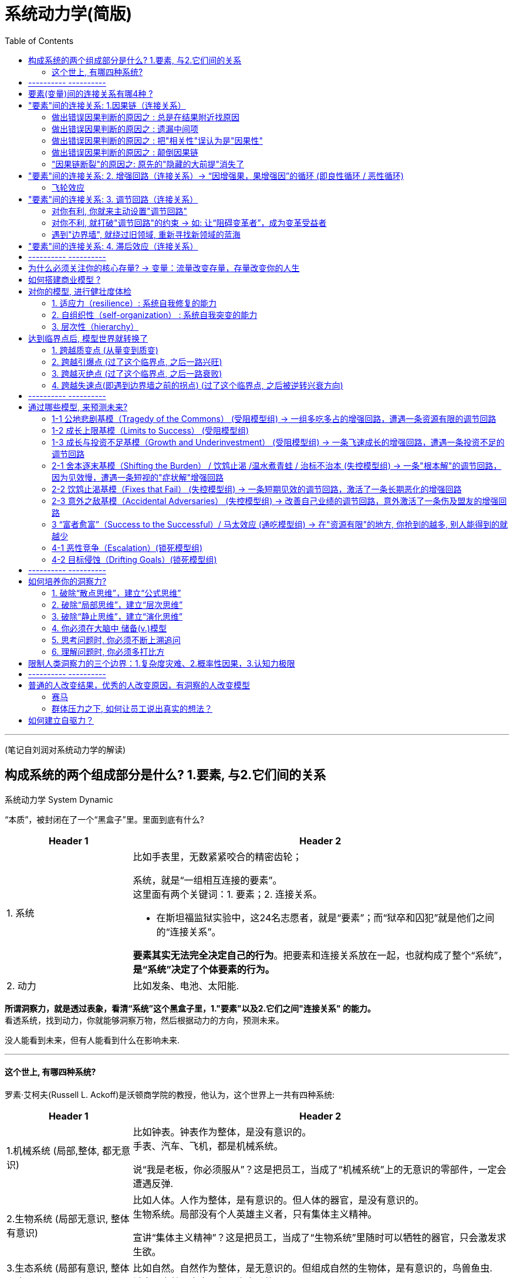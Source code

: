 

= 系统动力学(简版)
:toc:

---

(笔记自刘润对系统动力学的解读)


== 构成系统的两个组成部分是什么? 1.要素, 与2.它们间的关系

系统动力学 System Dynamic

“本质”，被封闭在了一个“黑盒子”里。里面到底有什么?

[cols="1,3a"]
|===
|Header 1 |Header 2

|1. 系统
|比如手表里，无数紧紧咬合的精密齿轮；

系统，就是“一组相互连接的要素”。 +
这里面有两个关键词：1. 要素；2. 连接关系。

- 在斯坦福监狱实验中，这24名志愿者，就是“要素”；而“狱卒和囚犯”就是他们之间的“连接关系”。

*要素其实无法完全决定自己的行为*。把要素和连接关系放在一起，也就构成了整个“系统”，*是“系统”决定了个体要素的行为。*

|2. 动力
|比如发条、电池、太阳能.

|===

*所谓洞察力，就是透过表象，看清“系统”这个黑盒子里，1."要素"以及2.它们之间"连接关系" 的能力。* +
看透系统，找到动力，你就能够洞察万物，然后根据动力的方向，预测未来。

没人能看到未来，但有人能看到什么在影响未来.

---


==== 这个世上, 有哪四种系统?

罗素·艾柯夫(Russell L. Ackoff)是沃顿商学院的教授，他认为，这个世界上一共有四种系统:

[cols="1,3a"]
|===
|Header 1 |Header 2

|1.机械系统 (局部,整体, 都无意识)
|比如钟表。钟表作为整体，是没有意识的。 +
手表、汽车、飞机，都是机械系统。

说“我是老板，你必须服从”？这是把员工，当成了“机械系统”上的无意识的零部件，一定会遭遇反弹.

|2.生物系统 (局部无意识, 整体有意识)
|比如人体。人作为整体，是有意识的。但人体的器官，是没有意识的。 +
生物系统。局部没有个人英雄主义者，只有集体主义精神。

宣讲“集体主义精神”？这是把员工，当成了“生物系统”里随时可以牺牲的器官，只会激发求生欲。

|3.生态系统 (局部有意识, 整体无意识)
|比如自然。自然作为整体，是无意识的。但组成自然的生物体，是有意识的，鸟兽鱼虫. +
城市、自然、宇宙，都是生态系统。

|4.社会系统 (局部,整体, 都有意识)
|比如公司。公司作为整体，是有意识的。公司的每个员工，也是有意识的。
家族、公司、国家，都是社会系统。 +
社会系统，是唯一一个在系统、变量层面上, 都有意识的系统。
|===


image:img_readBook/刘润说系统动力学/简单系统动力学_19.jpg[]

而“要素”在这4种连接关系的作用下，也会持续变化，这时要素就是"变量"。


我希望，从现在开始，你眼中的商业世界，不再是商品、员工、客户、股东这些“要素”，而是“用数值表示的”商品年周转次数、员工平均在职时间、客户三月内重复购买次数、股东投资收益率，这些抽象出来的，跳动的“变量”。




---

== ---------- ----------

---

== 要素(变量)间的连接关系有哪4种 ?


“要素”间有四种“连接关系”：因果链、增强回路、调节回路，和滞后效应.

image:img_readBook/刘润说系统动力学/简单系统动力学_03.jpg[]

---


== "要素"间的连接关系: 1.因果链（连接关系）

因果链，就是变量之间增强, 或者减弱的连接关系。 +
“因果链”，只有增强（+），和减弱（-），没有第三种。

“带加号（+）箭头的线段”, 就是“增强的因果链”。 +
“带减号（-）箭头的线段”, 就是“减弱的因果链”。

---

==== 做出错误因果判断的原因之 : 总是在结果附近找原因

因为存在“滞后效应”，所以原因不一定在结果附近，可能在几天前，几个月前，甚至几年前。

- 学习今天谷歌为何成功，你要看15年前它做了什么，而不是今天有什么。


---

==== 做出错误因果判断的原因之 : 遗漏中间项

[cols="1,2a"]
|===
|Header 1 |Header 2

|喝咖啡 -> 精力充沛 ?  ×
|← 这里, 我们遗漏了“咖啡因含量”，和“新陈代谢”这两个中间项。

|喝咖啡 ->( + ) 咖啡因含量 ->( + ) 新陈代谢 ->( + ) 精力充沛 √
|这不是一个意思吗？精力充沛这个“果”，用“因果链”追溯到最后，不还是“喝咖啡”这个“因”吗？ +
不是一个意思。*中间项能为你带来解决问题的新切入点(新靶点).* 当你知道“新陈代谢”这个遗漏的“中间项”，才是直接原因时，也许就会找到更好的办法，比如“运动”，来提高新陈代谢水平。也就是说，*通过分析“因果链条”上的中间项，你可以发现那些藏得很深但至关重要的因素.*
|===

---

==== 做出错误因果判断的原因之 : 把"相关性"误认为是"因果性"

- 深圳警方接受采访时说：天秤座、处女座、天蝎座的人更喜欢违章。实际上，这是因为在北半球低纬度南部地区（比如深圳），9-11月是生育高峰。所以，在深圳，这三个星座的人口比率，就要高一些。

---

==== 做出错误因果判断的原因之 : 颠倒因果链

到底是销售价格决定了生产成本，还是生产成本，决定了销售价格？  +
事实上, 是销售价格，决定了生产成本。因为, 你花更多的钱生产，并不会导致用户愿意花更高的价格买。只有先确定了销售价格，才能决定生产成本。

---

==== "因果链断裂"的原因之: 原先的"隐藏的大前提"消失了

过去有效，现在失效了. 即, 原先的“方法→效果”的因果链断裂了。 +
原因之一就是 :  原先的"隐藏的大前提"消失了.


[options="autowidth"]
|===
||原先, 超市 |现在

|大前提
|
|信息流 <- 在超市获得 +
资金流 <- 在网上完成 +
物流 <- 通过快递完成

|结果
|80%～90%的顾客看中商品后，都会购买。
|只看, 少买
|===

*在画因果链时，我们不可能把所有大前提都列出来。但要知道，一定有一些我们看不见的东西(前提条件)是被默认存在的。一旦遇到“过去有效、现在失效”的问题，就要开始寻找“隐藏的大前提”是否发生了变化。*

问自己 : 你开的公司赚钱吗？你能还原三个，你公司能赚钱的“隐藏的大前提”吗？


---

== "要素"间的连接关系: 2. 增强回路（连接关系）->  “因增强果，果增强因”的循环 (即良性循环 / 恶性循环)

因果链，是线段。但是线段有头就有尾，能量从头传到尾，就结束了。

那么如果，我们把结尾和开头也用一条因果链连接起来，形成闭环呢？这就构成了一个“回路”（Loop）。它会一圈圈不断自我增强(包括正向增强, 和负向增强)，一圈圈不断自我调节。


增强回路（Reinforcing Loop）: 因增强果，果反过来又增强因, 互相循环增强.

[cols="1,3a"]
|===
|Header 1 |Header 2

|正向强化回路, 就是良性循环
| - 阿里的电商。平台上买家越多，卖家就愿意来卖东西；平台上卖家越多，买家就越愿意来买东西。一圈一圈循环增强。

- 亚马逊的成功是"模式驱动"的，亚马逊模式成功后会更成功. <- 大成就要靠增强回路。找到自己的飞轮。 +
*Facebook是"用户行为驱动"的，而用户行为一直在变，Facebook永远不安全。*

|负向强化回路, 就是恶性循环
|
|===

增强回路的别名有: 马太效应 / 赢家通吃 / 复利效应 / 指数型增长

创业公司CEO最重要的任务，就是找到自己的"正向增强回路"，然后不遗余力地推动回路，让公司一圈一圈循环增强。

---

==== 飞轮效应


[cols="1,3a"]
|===
|Header 1 |Header 2

|第一，找到自己的飞轮
|一位深度思考者，决定开始创业。他在纸上，写下了创业必须面对的一些变量：

1. 客户体验； ← 什么带来了客户体验？更低的价格(5)。
2. 流量；← 什么带来了巨大的流量？更好的客户体验(1)。
3. 供应商； ← 怎样才能向供应商进更多货？巨大的流量(2)，足够的用户。
4. 低成本结构；← 什么带来了低成本结构？规模效应。向供应商进更多货(3)。
5. 更低的价格。← 什么带来了更低的价格？低成本结构(4)。

从客户体验出发，经过因果链不断增强，最后回到客户体验自己，一个闭环的“增强回
路”,出现在纸上：
客户体验 ( + )<- 更低的价格  ( + )<- 低成本结构  ( + )<- 规模效应  ( + )<- 向供应商进更多货  ( + )<- 巨大的用户流量  ( + )<- 更好的客户体验

image:img_readBook/刘润说系统动力学/简单系统动力学_30.png[]

|第二，确定第一推动力
|推动增强回路中任何一个变量，都是在加速飞轮。但是回到最开始呢？*到底是先有鸡，还是先有蛋？第一推动力是什么？-- 一定是消费者获益。*

淘宝的“电商增强回路”，最开始，是先推动买家，还是卖家呢？ +
淘宝决定，先推动买家。 +
于是他们推出了支付宝。1）买家把钱打给支付宝；2）卖家发货；3）买家确认收货；4）支付宝把钱打给卖家。 +
这个流程，把无上的权力交给了买家。只要不确认收货，钱就是自己的。因为解除了担心，买家飞速增长。

但是，这个制度完美吗？当然不完美。会不会有买家，明明收到货，就说没收到，骗取卖家商品呢？肯定会有。
但是，*让买家放心，比卖家放心更重要。后面的问题，后面解决。*

|第三，坚持不懈地推动
|亚马逊的“飞轮效应”这几年非常有名，很多人在学，但为什么至今没有第二个亚马逊？因为“飞轮”推一天是没用的。亚马逊自己推了25年。 +
这25年里，亚马逊曾和书商翻脸，自己签约作者，就是为了给消费者“更低的价格”；亚马逊公司自己非常抠门，还是为了“更低的价格”。
|===



---

== "要素"间的连接关系: 3. 调节回路（连接关系）

调节回路 Balancing Loop : 就是因增强果，果反过来减弱因.

- 如: 公司规模带来管理复杂度，管理复杂度限制了公司规模。

image:img_readBook/刘润说系统动力学/简单系统动力学_06.jpg[]

增强回路是追求极端；调节回路就是追求平衡。 +
当一个变化快速发生时，系统中总会出现一些变量，抵抗这些变化。



- 1965年，摩尔预测：集成电路上可容纳的元器件的数目，约每隔24个月便会增加一倍，性能也将提升一倍。 +
既然是滚雪球一样的指数级增长，为什么“滚的加速度”是42%？不是62%、82%，或者是120%呢？ 因为还有一条调节回路。摩尔之所以预测“年均增长42%”，只是因为太快、太慢，都不经济。 +
有一次记者问摩尔：什么可以改变摩尔定律？ 摩尔回答：当我们想不出新的花样可以玩，人们觉得一个电子产品可以用4～5年，不再需要每年更换时，摩尔定律将会明显放缓。


---

==== 对你有利, 你就来主动设置"调节回路"

- 2005年，盛大突然收购新浪19.5%的股份。一旦突破20%，新浪就要面临丢失控制权的重大风险。 这个风险，激活了新浪早已设计好的调节回路：股权摊薄反收购措施，也就是著名的“毒丸计划”。这个计划让剩余的80%的股东，可以用15美元，购买价格35美元的新浪增发股票，从而把盛大的股权稀释到20%以下。最后盛大知难而退。

---

==== 对你不利, 就打破"调节回路"的约束 -> 如: 让“阻碍变革者”，成为变革受益者

调整激励机制，让改革的利益受损者, 成为变革的受益者.

---

==== 遇到"边界墙", 就绕过旧领域, 重新寻找新领域的蓝海

“止步不前，无法跨越”的情况, 多半是撞上了系统的“边界”.

边界墙，就是刚性约束条件，设定的系统增长极限。 +
边界墙，其实就是一种特殊的调节回路。

边界墙(刚性约束)有哪些?

[cols="1,3a"]
|===
|边界墙 |

|1. 市场规模
|由"消费者总规模"带来的"市场规模"的约束.

- 如果你开一家便利店，你的市场规模刚性约束，大约就是方圆一公里的3000户人家。
- 你拍一部电影，你的市场规模刚性约束，就是全国电影院6万块屏幕面前能坐得下的观众。

这叫“最大可触达市场规模”（TotalAddressable Market）。 +
一旦接近你的最大可触达市场规模，开辟新的阵地。

|2. 资源限制
|你能掌握的资源或大或小，都是可以很快触达极限的。

-> 靠个人能力的创业者，比如我所在的咨询业，你的时间，就是你的“刚性约束”。 +
-> 靠"不可再生资源"(土地资源、稀有矿产资源，以及某个人的独家手艺等)创业的，刚性约束的边界墙, 也在不远处。

怎么办？试试把自己的商业模式，建立在高速"可再生资源"上。比如知识、流程、专利技术。

|3. 法规政策
|

|4. 技术限制
|
|===

因为“路径依赖”，你很自然地就会对“刚性约束”发起总攻。但是，绕行突围这堵“钢铁南墙”，也许才是正确的方法。

- 雀巢没有强攻受“刚性约束”的奶粉市场，而是绕开它，找到一个全新且巨大的“潜在用户”群，它发明了“速溶咖啡”。 +
雀巢先后开发或者收购了美极汤料、雀巢冰爽茶、爱尔康眼科、胶囊咖啡、巴黎水、奇巧巧克力、宝路薄荷糖、欧莱雅眼霜、徐福记、妙多乐猫粮、太太乐鸡精等数百家公司。

- 是什么“刚性约束”设定了椰树“增长的极限”？椰汁行业的“用户规模”。小环境，椰树在椰汁领域的市场占有率，已超过55%；大环境，整个饮料行业逐年疲软. +
那怎么办？找到新的有巨大潜在消费者的增长空间.  椰肉的市场，是不是还有很大的增长空间？那椰子酒呢？椰子面膜？椰奶沐浴乳？在任何一个远离"刚性约束"的市场上抓取潜在用户，都有机会带来新的增速。


---

== "要素"间的连接关系: 4. 滞后效应（连接关系）

滞后效应 Delay : 因果之间，有个时间差。这个时间差，就是“滞后效应”。 “滞后效应”带来的你的决策结果, 在时间维度上的复杂性，无处不在。

- 从投资到回报，会有漫长的等待，让我们无法快速验证自己的判断。
- 教育孩子，为什么至今没有完美“配方”？因为从教育到见效，有几年，甚至几十年的滞后效应。

滞后效应, 会带来以下后果:

[cols="1,3a"]
|===
|Header 1 |Header 2

|1. 原因不一定在结果附近
|

|2. 滞后效应, 会造成对结果的迷惑
|- 用户“按下开关”这个因，到“打开音箱”这个果，有6秒的时间差。因为这6秒的滞后，用户不断重复操作，最终迷失。

怎么办？减少滞后，增加确定性。按下开关后，先给用户一个信号, 比如先亮起一盏小灯，或者震动一下。就可以减少滞后，增加确定性.

|3. 滞后效应, 会引起结果的“剧烈震荡”
|- 一家欧洲日用杂货公司公布过一个数字，他们生产一件产品只需要45分钟，但把产品卖到消费者手上却需要150天。即, 经过“制造商、批发商、零售商、消费者”这条长链，要滞后150天，才能得到市场反馈。

那么在市场作出积极或者消极的反馈后，制造商就算立刻增产或者减产，也要再次150天后，长链才能触达消费者。150天后的需求早已变化。所以，整个供应链一会儿积压库存，一会儿供不应求，剧烈震荡。

人们把这种商业世界中的长链波动，称为“长鞭效应”，你拿着跳绳的一头上下甩动，弓起的波会慢慢传到绳子尾端。

image:img_readBook/刘润说系统动力学/简单系统动力学_07.jpg[]

“滞后效应”的存在也说明了, 价格几乎永远不会等于价值。看不见的手调节时总有“滞后”。这个滞后，让价格围绕着价值震荡。而这个震荡带来的空间，就是创业者永不消失的机会。

|===


是“滞后效应”这个系统结构，而不是结构里的人，决定了结果。结构大于人。

那怎么办呢？两个办法，缩短(砍掉中间商)，和平滑(看长期趋势, 而不看短期波动)。

1. 缩短(砍掉中间商) : 指的是用“短路经济”砍掉中间商供应链环节，甚至用戴尔式直销、小米式预售的方式，缩短长鞭。
2. 平滑(看长期趋势, 而不看短期波动) : 指的是不要因为某天卖得多，就投机性生产. 而要根据一周、一月或者若干年的历史数据安排生产，平滑长鞭的抖动。



---

== ---------- ----------

---

== 为什么必须关注你的核心存量? -> 变量：流量改变存量，存量改变你的人生

在一个浴缸中，“水”这个“变量”，有两种不同的状态：

1. 流量（Flow）: 就是在一个“动态的时间段”，有多少水流入浴缸（流入量），有多少水流出浴缸（流出量）。
2. 存量（Stock）: 就是在一个“静止的时间点”，浴缸中积蓄了多少水；

流量确实是“必要”的，但只有能转化为存量的流量，才是“重要”的。


[cols="1,3a"]
|===
|Header 1 |Header 2

|第一，关注你的“核心存量”
| 有些存量，它的增长能明显提升你的实力，它的减少会迅速给你带来危机。这种存量，就是你的“核心存量”。

“核心存量”有哪些? 口碑, 社会信任, 回头客……
不断地注入流量, 并不遗余力地积累你的核心存量.

|第二，关注“流量增速”
|比如, 经济中, 6.5%的GDP增幅，就是“流量增速”。

流量增速, 是存量的“放大器”。 "存量"决定着你当下的实力; "流量"决定着你的潜力大小;  赶超要靠"流量增速"。

- 我有10万，邻居有100万。我们都投资了一个年收益5%的项目。年底我们之间的“贫富差距”，会从90万，扩大为94.5万。

你的邻居比你有更大的存量, 即使你们流量增速一样，你和邻居的差距，也会越来越大。落后者必须找到更大的流量增速，才有机会“赶超”。

|第三，关注“周转时间”
| *周转时间= 存量 / 流量*

- 你有1000件衣服的库存，是存量。每月能卖出500件，是流量。用1000的存量，除以500的流量，你2个月能把库存卖完。2个月，是你的周转时间。

周转时间，为什么重要？它是效率的刻度.

- Costco的销售毛利率，大约是6% ( 用1块钱进货，赚6分), 它的周转时间是1个月，这样一年就可以周转12次。6分钱乘以12次，一年能赚7毛2分钱。 +
而效率低的公司呢？用1块钱进货，不受欢迎，一年才卖出去1次。就算毛利率是50%，一年也就才赚5毛钱。

注意: 这里没有算进成本. 只算的是毛利润, 而非净利润.  周转次数越多, 是否成本也越高?

|===




---

== 如何搭建商业模型 ?

想要考察一家咨询公司或者商学老师说的是不是真的有用，就看他们用不用自己的理论和方法, 来经营自己。

我的第一个客户是自己。用咨询的术语说，是要帮"我"这个“客户”搭建有效的商业模型.

[cols="1,3a"]
|===
|步骤 |Header 2

|1. 找出对你最重要的"核心存量"是哪些?
|咨询行业有哪些核心存量，是关键？ 成功案例, 深刻的洞察(能治病), 声誉(咨询、培训、演讲、文章、写书) ....   +
哪个存量因素好像都重要，但是，到底哪个，或者哪几个才是真正的核心？

你光知道要素本身是不够的，必须要先找到它们之间的“关键因果链”。

|2. 找出关键因果链
|对创业时的我而言，最关键的因果链，就是通向"收入"的因果链。那么是哪些关键的“因”，导致了收入这个必然的“果”？

我从众多要素中提纯出了一个关键的“因”，那就是：声誉。 +
所有的公司声誉都很重要啊。没错，但对其他类型的公司来说，声誉未必是第一因。

成功的咨询公司各有各的成功，失败的咨询公司只有一条：客户不相信你的能力。 +
因为不相信，所以交易成本就很高：说说看，你能做什么？你比X好在哪里？比Y强在哪里？还能再便宜一点吗？你能来竞个标吗？我们只能先付30%的钱，等看到效果我再付尾款吧。 +
所以，声誉就是让客户相信的力量。只有用极好的声誉来降低交易成本.

找到“声誉 ->(+) 收入”的关键因果链后，我给自己定了一条铁律：绝不去客户现场做售前。不管你是多大的企业家，只要你不愿到我的小办公室来聊，就说明我的“声誉”还没有强大到让你挪步(向巴菲特看齐)。只要不是用“声誉”这个第一因赢来的客户，再有钱，也不是我真正的客户。

找到了关键要素“声誉”以及“声誉-(+)> 收入”的关键因果链之后，怎么启动这个系统呢？我的职责是不断增强“声誉”这个“势”。怎么做？建立“增强回路”。


|3. 建立"增强回路"：推动增长的飞轮
|-> 首先，是什么在推动“声誉”这个核心存量的提升？
作品。我必须有好的作品，比如醍醐灌顶的文章，透彻恢宏的书籍，才能提升声誉。 +
-> 然后，是什么在推动“作品”的出现？学识。我必须参与真实商业、解决具体问题、身处商业前沿，才能有真才实学、真知灼见。
-> 那么，是什么在推动“学识”的积累？声誉。你只有具备极好的声誉，才会有很多企业，允许你陪伴，让你获得大量真实体感。

“声誉 ->( + ) 学识 ->( + ) 作品 ->( + ) 声誉”，一条增强回路，浮出水面。

确定自己的“增强回路”后，我决定，只要不是推动“声誉、学识、作品”飞轮的事情，一律不做。

有钱不赚，是艰难的决定。**华为说：“不在非战略机会点上消耗战略性资源。”这句话很容易说，但是，诸多机会之中什么是战略机会点？你的资源里面哪些是战略性资源？这不是靠意愿和感受就能作出判断的事。
只有带上洞察力眼镜，确定自己的“增强回路”，你才会知道真实答案。**所有你以为的“突然出现式”的成功，背后都有其环环相扣的“增强回路”。

|4. 解决好"调节回路"：打破"增长的天花板"
|推动"增强回路"加速转动时，你也必须问自己：未来抑制增长的，最低的那块天花板是什么？ +
我知道，是我有限的时间。单价再贵，我的时间也终有卖完的一天。

看到低垂的天花板，我反而很安心。因为我知道，什么终将到来(即要突破天花板, 就一定要做成团队, 而非永远一个人干)。于是，我把团队、产品、资本都先放在一边。然后，低下头，继续推动我的飞轮。

image:img_readBook/刘润说系统动力学/简单系统动力学_09.jpg[]

|5. 解决好"滞后"的问题：饱和式创业
|仔细研究我发现，从声誉，到学识，到作品，再到声誉，整个增强回路中，每一段因果链上，都严重滞后。我决定, 为每一个果，设计三个因:  +
→ 用公众号、微博，抖音这三个因，共同推动"声誉"这个飞轮； +
→ 用商业咨询、企业家社群、企业家私董会这三个因，共同推动"学识"这个飞轮； +
→  用线下大课、5分钟商学院线上课程、图书出版这三个因，共同推动"作品"这个飞轮。
|===


然后，我开始推动飞轮。


现在, 用5个结构模块，画出你自己的商业模型。然后回答：

- 你的核心存量是什么？
- 你的关键因果链是什么？
- 你的增强回路、调节回路是什么？
- 你的哪些努力，结果不在原因附近？
- 你在推动自己的飞轮吗？


---

== 对你的模型, 进行健壮度体检

我们搭建的模型脆弱吗？环境变化时，这个模型会自我适应吗？它僵化吗？它灵活吗？它内部沟通顺利吗？

检查"系统模型"是否健康的三个指标:

==== 1. 适应力（resilience）: 系统自我修复的能力

适应力（resilience）: 就是突然遇到外部冲击，系统自我修复的能力.


[cols="1,2a"]
|===
|提高"系统的适应力"的方法 |Header 2

|1. 用“存量”(缓冲器)这个结构模块，增强系统“适应力”，应对意外。
|比如你失业了, 在找到下一个工作之前, 你的储蓄存量, 能支撑你多久?

|2. 设置“调节回路”，来提高系统的适应力。
|做得再好的计划，只要开始执行，就会产生偏差。怎么纠偏? 开周例会，不断纠偏。 +
你呢？也设计了各种调节回路，应对风险吗？
|===


关于缓冲器:

为什么近代以来，我们能够抵御的洪水级别，能从十年一遇到百年一遇，越来越高？因为河流安装了缓冲器，也就是水库.

[cols="1,3a"]
|===
|Header 1 |Header 2

|没水库时:
|在过去，任何一段河床上水的流(入)量，都是上一段河床即刻的流(出)量，没有存量。因此，只要来自上游的水的流(入)量不稳定，下游就会时而旱灾、时而水灾。

|连接了水库:
|水库的存量，就是一个缓冲器。雨季水位高，旱季水位低，但是只要不见底、不溢出，下游就会获得平滑稳定的流(入)量。
|===

怎样让河流中的水量更平静？安装缓冲器(水库). 缓冲器，是专门用来平滑流(入)量波动的存量。 +
缓冲器的本质，是一个用来“缓缓释放瞬间冲击”的“存量”, 扮演着“稳定”的角色。


[cols="1,3a"]
|===
|Header 1 |Header 2

|有缓冲器:
|Column 2, row 1

|没缓冲器:
|- 很多对效率的极致追求，其实都是对缓冲器的放弃。没有库存当然能提高效率，但是就会有波动的风险.
|===


那么，应该安装哪些“必要的缓冲器”，对冲“波动和猝死”的风险呢？

[cols="1,3a"]
|===
|Header 1 |Header 2

|1. 安装应对“缺乏型波动”的缓冲器
|一旦缺乏，就会给系统带来风险的"流(入)量波动"，叫做“缺乏型波动”。

- 进行到关键阶段的项目，突然走了2个核心程序员，怎么办？这就是人才的缺乏型波动。可以稍微多招5%，用必要的“存量”，缓冲突然缺人又来不及招的风险。
- 银行要有强制的存款保证金制度; 共享单车公司应把至少一定比率的押金，存在第三方托管账户，缓冲波动的提款需求 (用户突然集体挤兑)。

|2. 安装应对“过剩型波动”的缓冲器
|上游流量的洪水一样倾泻下来，给系统造成无法承受的负担。这就是“过剩型波动”。 +
怎么应对“过剩型波动”？安装足够大的蓄水池。

- 软件公司闲下来闲死，没活干也要发工资，怎么办？这是人才的“过剩型波动”。 +
可以建一个“农闲项目”(屯田)，把所有不在项目上的过剩工程师，都投入这个项目，在“农闲”时，干点别的活。这样，就可以提高未来项目的效率。新项目(战争)来了，随时去做；一退出项目，就继续屯田。


|===



---

==== 2. 自组织性（self-organization） : 系统自我突变的能力

自组织性（self-organization） : 就是为了适应变化，系统自我突变的能力；

阿里有句话: 乱七八糟的生机勃勃，好过井井有条的死气沉沉。

一个不准越雷池半步的组织，这也是一个从此不再“生长”的组织，是一个“死于25岁，葬于75岁”的组织。那怎么办？你至少可以成立一个“特区”.


---

==== 3. 层次性（hierarchy）

层次性（hierarchy） : 是通过把整体切分为局部，来控制系统信息风暴的能力。

---

== 达到临界点后, 模型世界就转换了

“一直挺好，突然变了”这样的“突变问题”背后，很可能有一个"临界点"原因。

以互联网公司的“C轮死”为例. 在创投圈子里，绝大多数走到B轮融资的公司，是拿不到C轮融资的，因此，创业项目就会陷入困境而死。原因是什么?

互联网公司发展，最重要的资源是用户。用户越多，公司越值钱。一开始，公司A和公司B都拼命烧钱，获得大量用户；大量用户，带来更多投资；更多投资可烧，用户增长更快。A、B两家公司，各有一条“烧钱驱动”的“增强回路”，作为“主导结构模块”。

image:img_readBook/刘润说系统动力学/简单系统动力学_13.jpg[]

这种“烧钱驱动”的“增强回路”，很快遭遇了“总用户规模”这个“刚性约束”，撞上了“边界墙”。这时，公司A和公司B，都只能从对方的池子里抢用户。A抢到的越多，B就越少。甚至，当A抢到“足够多”的用户时，B的用户发现留在B阵营的价值越来越低，会主动投奔A。*突然，赢家通吃的“网络效应驱动”的“增强回路”，取代了“烧钱驱动”，成为系统的“主导结构模块”。*

image:img_readBook/刘润说系统动力学/简单系统动力学_14.jpg[]

**公司A，和公司B之间比的，其实不是谁先到终点，而是谁先到达“足够多”这个“临界点”。**一旦到临界点，越多者就会越多，指数级增长；越少者就会越少，雪崩式坠落。胜负从此已分，之后的遭遇战，只不过是打扫战场而已。

投资人是不会再下注一个胜负已分的比赛的，他会果断认输离场。这就是为什么“投资人、媒体全消失了”。这个临界点，大概率出现在C轮融资。这就是互联网业著名的“C轮死”。

image:img_readBook/刘润说系统动力学/简单系统动力学_15.jpg[]


是的。系统中“主导结构模块”的切换，常常突然发生.

很多人在商业计划书中，会画一张直线型增长的预测图。其实，这个世界哪有什么直线型增长。在你前面埋伏的，是各种各样的“主导结构模块”切换带来的“临界点”，等你跨越。跨过去了，继续前行；没跨过去，换条命再来。


**达到临界点, 会带来主导结构模块的变化。 **

那么，商业世界有哪些“主导结构模块”的切换带来的“临界点”，需要我们跨越呢？

你要时刻关注这四种“临界点”，随时跨越:

1. 质变点，突然来临的“因果链”切换；
2. 引爆点，一条“正向增强回路”被激活；
3. 灭绝点，一条“负向增强回路”被激活；
4. 失速点，一条“调节回路”被激活。


---

==== 1. 跨越质变点 (从量变到质变)

所谓质变，就是“存量”超过一个阈值后，突然导致的“因果链切换”。

- 水在100℃时，会从液体变成气体，100℃，就是水的“质变点”。超过100℃这个阈值后，系统的主导因果链从“加热→水温升高”，切换为“加热→气温升高”。
- 当“客户抱怨→投诉”这条因果链，切换为“客户抱怨→离开”，爷不陪你玩儿了，就不可逆了。

---

==== 2. 跨越引爆点 (过了这个临界点, 之后一路兴旺)

所谓引爆点，就是“存量”超过一个阈值后，激活了一个“正向增强回路”。 +
跨越引爆点的关键，是向阈值冲刺。

- 比如，把产品做到多好，才是“足够好”？要好到“用户忍不住发朋友圈”。 +
1个用户忍不住发朋友圈，可能帮你获得了500个潜在用户 -> 其中也许有100人购买 -> 最终20个成为你的忠实用户 -> 其中有4个人又忍不住发朋友圈。一个正向增强回路走完，1条朋友圈变4条，如此往复，最终引爆圈层。


image:img_readBook/刘润说系统动力学/简单系统动力学_16.jpg[]


---

==== 3. 跨越灭绝点 (过了这个临界点, 之后一路衰败)

- 遗传学上有一个“最小可存活种群”(Minimum Viable Population) 的概念，意思是：在100-1000年内，一个物种为了有90%~95%的存活可能，所需要的最小个体数量。 +
有人经过计算机模拟，得出这个数量是：4169。一旦小于4169，因为代际叠加的交配难度，物种就会走向灭绝。4169，就是物种的灭绝点。

- 有的公司在不景气时，为了追求利润，砍掉研发人员。研发人员少于一个“阈值”，产品质量就会下降 -> 公司收入就会减少 -> 只能继续砍掉研发人员 -> 陷入恶性循环(负向增强回路)。 +
一旦研发人员少于“灭绝点”，公司就会加速衰败。



---

==== 4. 跨越失速点(即遇到边界墙之前的拐点) (过了这个临界点, 之后被逆转兴衰方向)

- 这家公司所在的赛道，市场规模非常有限，所以“存量用户”到达一个很高的阈值后，稀缺的潜在用户，开始像刹车一样限制着新用户增长，越来越慢，直到几乎失速。

image:img_readBook/刘润说系统动力学/简单系统动力学_17.jpg[]


所有增长都会遇到“刹车式调节回路”，然后失速，只是有的赛道来得比较早。

怎么办？

1. 除了网络上, 还要通过发展线下，扩大“潜在用户”的规模，
2. “绕过边界墙”, 找到新的蓝海，才能重新获得速度。

---

== ---------- ----------

---


== 通过哪些模型, 来预测未来?

未来很难预测，但是我们必须去预测，即便准确率只有80%、60%，甚至20%，因为所有决策，都是建立在预测基础上。


我是商业顾问。我不是神。来找我咨询的都是行业专家，那我凭什么能给他们咨询，甚至建议未来呢？因为我手里有基模。这就相当于求解“未来”这道方程的公式，套进去，看答案。

模型的意义，不仅是解释过去，更是要预测未来，然后根据预测，作出大概率正确的决策。 +
-> 解释过去，是解决“Why”（为什么）的问题； +
-> 预测未来，是解决“What…if…”（如果……就……）的问题。

如何预测？4个模型组, 包含共9个基础模型：



[cols="1,2a"]
|===
|模型组 |其中的基础模型

|受阻模型组（Underachievement） +
“如果”期待中的增强回路，遭遇意外的调节回路，“就”会增长受阻.
|- 公地悲剧基模： +
“如果”双方的收益，都是建立在抢夺有限的公共资源上，“就”会导致彼此收益都最终降为零的悲剧

|
|- 成长上限基模： +
“如果”快速增长触发了一个抑制增长的调节回路，“就”会减缓、停顿，或者下滑

|
|- 成长与投资不足基模： +
“如果”快速增长导致研发、生产、投资等能力被忽视，“就”会更加导致减缓、停顿、下滑，甚至衰败


|失控模型组（Out of Control） +
“如果”期待中的调节回路，遭遇意外的增强回路，“就”会情况失控.
|- 舍本逐末基模： +
“如果”我们采取一个治标方案解决问题，“就”会离治本的方案越来越远

|
|- 饮鸩止渴基模： +
“如果”我们采取一个带有严重副作用的方案解决问题，“就”会出现情况越来越恶化的结果

|
|- 意外之敌基模： +
“如果”我们的行为误伤到盟友，“就”会双方对抗，然后两败俱伤

|通吃模型组（Relative Achievement） +
“如果”期待中的增强回路，遭遇意外的增强回路，“就”会赢家通吃.
|- 富者愈富基模： +
“如果”双方在一个资源有限的系统中激活了“增强回路”，“就”会导致富者愈富、穷者愈穷；

|锁死模型组（Relative Control） +
“如果”期待中的调节回路，遭遇意外的调节回路，“就”会零和博弈.
|-  恶性竞争基模： +
“如果”双方都以超过对手为目标，“就”会把竞争推到谁都不期望的程度；

|
|- 目标侵蚀基模： +
“如果”我们通过降低目标来完成难以实现的目标，“就”会导致目标越来越低，得过且过。

|===



---

==== 1-1 公地悲剧基模（Tragedy of the Commons） (受阻模型组) -> 一组多吃多占的增强回路，遭遇一条资源有限的调节回路

一群人在公共草地上放羊，每个人放10只羊，草地自我修复，羊群生生不息。可有个牧民贪心，悄悄放了20只，发财了。其他牧民眼红，也放20只。有牧民甚至开始放30只，越来越多。最后草地被破坏，所有的羊都饿死。这就是公地悲剧。

把这个现实故事，抽象为系统模型。*公地悲剧的本质，就是：一组多吃多占的增强回路，遭遇一条资源有限的调节回路。* +
个体收益在开始的“投机期”大幅上升，在遭遇公共资源瓶颈后的“崩溃期”蒸发为零。

image:img_readBook/刘润说系统动力学/简单系统动力学_25.jpg[]



- 什么是矿机？就是用来“挖”比特币的计算机。*比特币网络，每10分钟会发放固定的12.5枚比特币（当时价值125万人民币）给全球参与记账的矿机。参与的矿机越多，平均收益越少。* +
比特币挖矿的收益分配模型，其核心，就是一个“公地悲剧基模”。 +
+
每10分钟能挖到固定的125万元人民币，是有刚性约束的“公地”。投资更多矿机，确实可以增加个体收益，但因为分钱的矿机猛增，平均收益率迅速降低。 *当所有矿机每10分钟消耗的电费，也激增到125万元，等于挖矿收益时，所有人的收益蒸发为零。* +
挖矿，就是一个“公地悲剧”。如果你不能确保自己在投机期套现离场，就千万不要进场。 +
+
2018年下半年，崩溃期如约而至。电费超过收益，60万～80万矿机拉闸关机，矿机价格跌去90%。


那如何破解“公地悲剧”呢？把公共资源私有化，或者竞拍收费，切断无限占用公共资源这个“增强回路”。



---

==== 1-2 成长上限基模（Limits to Success） (受阻模型组)


这个世界上，没有永恒的增长。你发展很快，只是因为你还小，小到尚未有“资格”触碰各种大规律的限制。比如市场规模的限制、人才数量的限制、管理能力的限制等等。

个体收益在“平原期”无所建树，在“爬升期”高歌猛进，在“高原期”重新停滞。这就是著名的“S曲线”。


image:img_readBook/刘润说系统动力学/简单系统动力学_26.jpg[]

- 电商的增长回路，早晚会遭遇互联网总用户规模的调节回路，然后止步在平稳的高原。

那应该如何应对成长上限呢？尽早寻找“第二条S曲线”。当现金牛业务的增长，遭遇需求变化、技术瓶颈等抑制的调节回路时，你要告诉自己要寻找新的蓝海领域, 开发新的产品。





---

==== 1-3 成长与投资不足基模（Growth and Underinvestment） (受阻模型组) -> 一条飞速成长的增强回路，遭遇一条投资不足的调节回路


成长与投资不足的本质，就是：**一条飞速成长的增强回路，遭遇一条投资不足的调节回路。**如果忽视对能力的投资，饱和之后，就是匮乏。

- 布尔（Don Burr），美国人民航空的创始人。机票价格只有同行的6折，还能赚钱。 +
+
现在，你有两个选择：

1. 把利润拿去购买飞机，获得更多客户；
2. 把利润拿去培训员工，提升服务质量。
你选哪一个？真的布尔，选择了“1”，购买飞机。
1年后，人民航空破产了。
+
旅客不多时，人民航空的服务非常好，每个顾客都很满意。这是服务能力投资的“饱和期”。
+
但购买飞机后, 旅客的增长，同时要求更高的“服务能量”。过去一个空姐服务20位旅客，现在要服务100位，进入服务能力投资的“匮乏期”。旅客抱怨激增，转向竞争对手。同时导致新购飞机无法饱和运转，产生巨额亏损，最后破产。

企业发展到一定的阶段，就要“还以前欠下的债”. 这个“债”，就是今天看来的投资不足，对研发、对产品、对客户服务的投资不足。

---



==== 2-1 舍本逐末基模（Shifting the Burden） / 饮鸩止渴 /温水煮青蛙 / 治标不治本 (失控模型组)  -> 一条"根本解"的调节回路，因为见效慢，遭遇一条短视的"症状解"增强回路


舍本逐末的本质，就是：**一条"根本解"的调节回路，因为见效慢，遭遇一条被"症状解"打压的增强回路。**最终，问题依旧，甚至更严重，直至崩盘。


- 妈妈看见孩子的鞋带散了，怎么办？

|===
|Header 1 |Header 2

|-> 帮孩子把鞋带系好。这位妈妈眼中看到的是“没系好”这个结果
|帮孩子，是“症状解”。 +
用“症状解”解决问题，解决“是什么”（What）的问题；

|-> 观察到他系鞋带的方法有问题，然后手把手地教他。这位妈妈眼中看到的是“不会系”的原因。
|教孩子，让他自己系,  是“原因解”。 +
用“原因解”解决问题，解决“怎么办”（How）的问题；

|-> 孩子摔了几跤后，鞋带系得比妈妈还好。这位妈妈眼中看到的是“不想学”的模型。
|让孩子想学，是“根本解”。 +
用“根本解”解决问题，解决“为什么”（Why）的问题。什么是“根本解”？改变模型.
|===


- B越来越“舍本逐末”，在“政府出钱免费学”这个症状解的道路上越走越远，直到失去获得“打磨产品付费学”这个根本解的能力。 +
B公司的人告诉我，自从国家调整计划生育国策后，这笔补贴瞬间取消了。他的生意，从100楼摔到了1楼。他想改变商业模式，重新向新婚夫妻收费。却发现，因为他已经完全丧失了产品力，根本无人付费。


image:img_readBook/刘润说系统动力学/简单系统动力学_27.jpg[]




---

==== 2-2 饮鸩止渴基模（Fixes that Fail） (失控模型组) -> 一条短期见效的调节回路，激活了一条长期恶化的增强回路

饮鸩止渴，是舍本逐末的升级版。它和舍本逐末不同的是，“鸩”这种“症状解”，不是没有营养的“末”，而是杀人于无形的“毒”。

饮鸩止渴的本质，就是：**一条短期见效的调节回路，激活了一条长期恶化的增强回路。**回光返照之后，灯枯油尽，走向失控。

- 某知识付费平台的销售业绩比预计差不少。销售总监很着急，打算推出“一价全包会员卡”，只需支付365元，就能收听全平台所有付费内容。 +
谁会花365元买“一价全包会员卡”？当然是本来打算花500元、800元，甚至1000元购买单独课程的人。这个计划，相当于把未来的收入，提前打折兑现。下半年的业
绩问题，会因为上半年的吸血，而惨不忍睹。 +
另外，“一价全包”而不是按课程付费，会导致优秀的作者无法脱颖而出，不能获得有足够吸引力的报酬。于是，优秀作者流失。优秀作者流失，又加剧忠实读者流失，只好再降价。一个惊心动魄的负向增强回路被激活。


image:img_readBook/刘润说系统动力学/简单系统动力学_28.jpg[]

这个世界上，放在我们面前的，通常不是正确的选择，和错误的选择。而是正确的选择，和容易的选择。而容易的选择，常常有毒。


---

==== 2-3 意外之敌基模（Accidental Adversaries） (失控模型组) -> 改善自己业绩的调节回路，意外激活了一条伤及盟友的增强回路

意外之敌的本质，就是：改善自己业绩的调节回路，意外激活了一条伤及盟友的增强回路。



---

==== 3 “富者愈富”（Success to the Successful）/ 马太效应 (通吃模型组) -> 在"资源有限"的地方, 你抢到的越多, 别人能得到的就越少

它的本质是：*当资源总量有限时，抢到最多资源的正向增强回路，会激活所有其他竞争者的负向增强回路，导致“赢家通吃”*。

- 即便“足够优秀”如苹果，挑战“负向增强回路”20年，今天苹果电脑的市场份额依然不到10%，大量的人还是使用Windows系统。 +
那怎么办？ 苹果公司决定，不为打翻的牛奶哭泣，转战下一个战场，建立全新的“正向增强回路”,等待微软。这个战场，就是手机。 +
在iPhone的世界里，当App开发商和手机用户之间，你越多我越多、我越多你越多的“正向增强回路”正式浮出水面时，微软大吃一惊，赶紧加入战局。但是苹果的“富者愈富”模型已经成型. +
 +
那怎么办？
微软新任CEO萨提亚·纳德拉决定，不为打翻的牛奶哭泣，放弃手机业务，转战下一个战场，建立全新的“正向增强回路”，等待苹果。这个战场，就是云计算。

- 干掉微信的，可能是全新战场的抖音，可能是穿戴设备，可能是人工智能，但不会是一个比微信好10倍的x信。


在商业世界中，*有哪些“总量有限的资源战场”*，必须要跑步进入，以免别人成功构建“富者愈富”模型，激活我的“穷者愈穷”呢？你需要关注下面4点：


[cols="1,3a"]
|===
|Header 1 |Header 2

|1. 用户
|在“用户”这个“总量有限的资源战场”里竞争，用自己的“正向增强回路”，激活别人的“负向增强回路”。

|2. 资本
|资本金越大，投资收益越大；投资收益越大，资本金越大。这个“正向增强回路”一旦形成，也很难扭转。 +

人类的贫富差距，是越来越大，还是越来越小？ +
很不幸，是越来越大。 +
-> 2010年，全世界最有钱的388人所拥有的财富，超过最贫穷的那一半人口的财富总和。  +
-> 2014年，只需要85人。 +
-> 2015年，62人。 +
-> 2017年，8人。

为什么？*因为“资本”的总量是有限的. 在这个“总量有限的资源战场”，抢到最多资本的正向增强回路，必然会激活所有贫困者的负向增强回路，导致“富者愈富、穷者愈穷”。*

|3. 规模
|有些行业的竞争，本质是规模之争。比如插线板。

|4. 品牌
|正如定位指出, *消费者心智中的记忆空间是有限的.* 越有品牌，客户和优秀资源就越向你聚集，你就越光环四射，然后越有品牌。对个人也是一样。
|===


有人说，只要你愿意开始，什么时候都不晚。真的是这样吗？这句话成立，有什么前提吗？ --- 你不能身处"资源总量有限的战场"中!


---

==== 4-1 恶性竞争（Escalation）(锁死模型组)


- 1971年，在全球“禁烟运动”的声势下，美国国会通过了禁止在电视和广播里做烟草广告的法律。哪一家烟草公司的利润，下降得最快？答案出乎不少人的预料。这三家的利润不但没有下降，还都获得了不小的增长。 +
为什么？因为政府无意中，帮助烟草业打破了一个叫做“恶性竞争”模型的诅咒 -- 即它们的广告战。 +
它必将导致A、B的成本螺旋上升，最后两败俱伤。比如价格战、军备竞赛.
+
其实，禁止烟草业在电视、广播做广告的提案，就是烟草业自己提交的。他们谁也不会先放下枪，所以请求政府来数“1、2、3，同时放下”。然后，整个行业的利润大增。


image:img_readBook/刘润说系统动力学/简单系统动力学_29.jpg[]


- 谷歌、百度、阿里的“竞价排名”广告，就是利用高效的“恶性竞争”模型(赛马机制)，让你“不提价，就出局”，收取最高可能的广告费。

那怎么破解“恶性竞争”呢？让合作收益大于背叛诱惑，构建某种默契的协议，稳定的均衡。


---

==== 4-2 目标侵蚀（Drifting Goals）(锁死模型组)

缩小现实与目标之间的差距，有两种方式：1.改进行为，和2.降低目标(即: 目标侵蚀)。

改为用"降低目标"调节回路, 来缩小差距的方法，就是“目标侵蚀”。 +
目标一点点被侵蚀，你越来越舒适，但却离真正的目标越来越远。正如英国小说家毛姆所说：*只有平庸的人，才总是处于最佳状态*。

- 航空公司找到了一条降低“延误率”的方法：通过延长"预计飞行时间"的方法，来侵蚀目标。只需要把预计飞行时间延长为24小时，就可以彻底消灭当天内的所有晚点。

- 那位互联网的创业者的问题是，目标数字过于模糊，“在产品上有长足的进步，销售上有巨大的提升”，给“目标侵蚀”留下了巨大的空间。


那怎么办呢？目标一定要明确。 +
5年、24小时、72小时。用非常明确的数字，把自己置于做不到的风险中，而不是说："线上线下稳步提升，国内国际共同加速"。


---

== ---------- ----------

---

== 如何培养你的洞察力?

洞察力（Insight Skill），是一种“越练习越强大”的“技能”（Skill），而不是“看一眼就获得”的“知识”（Knowledge）。

三步上篮的规则，是知识；但是像乔丹飞人一样的三步上篮，是他终身练习才获得的技能。洞察力，需要终身练习。

我会依次帮你建立“公式思维”、“层次思维”和“演化思维”，再给你三个剑法，让洞察力伴随你终身。



==== 1. 破除“散点思维”，建立“公式思维”


[cols="1,3a"]
|===
|Header 1 |Header 2

|什么是散点思维？
|散点思维有个典型的表达句式，就是："唉，对了，你看这样行不行？"

这种“灵光乍现”，是怎么出现的呢？他自己都不知道。万一灵光不乍现呢？ +
在拆解炸弹时，你说“唉，对了，你试试剪红线看行不行”，是要死人的。

这种靠灵光乍现获得点子的思维习惯，就是：散点思维。散点思维是偶得的，质量不可靠的，挂一漏万的。

|什么叫公式思维？
|一家明星开的火锅店倒闭了。首先，我们要找到能准确描述餐厅经营逻辑的“公式”。 +
公式从哪里来？高手可以从系统模型中提炼公式。但是对大多数人来说，学习高手提炼的、被验证过的公式，非常重要。

- “销售漏斗公式”：
*销售=流量 × 转化率 × 客单价 × 复购率*

用这个公式来分析餐厅经营逻辑. 你来想一想，明星的影响力，会在这四个变量上的哪一个起作用？ +
没错。流量。餐厅的短期的生意靠流量，长期的生意靠复购率。

你就可以说, 我有三个建议：

1. 你自己负责用影响力, 给餐厅带去"流量"；
2. 但一定要找到有丰富经验的经理人，帮助提高"转化率"和"客单价"；
3. 千万不要忘记持续监控菜品的质量，保证"复购率"。

*当你能破除散点思维，建立公式思维时，整个世界在你眼中，不再是一个个“要素”，而是它们之间的“连接关系”。*
|===


公式有很多

[cols="1,2a"]
|===
|Header 1 |Header 2

|碳排放问题的“分解公式”：
CO2 = P × S × E × C
|微软创始人比尔·盖茨，在一次TED的演讲中，给出了
一个解决碳排放问题的“分解公式”：
CO2 = P × S × E × C

在这个公式中： +
-> P，就是People，人口； +
-> S，就是Service Per Person，每个人使用多少项服务，比如开车、壁炉、烧烤等等； +
-> E，就是Energy Per Service，每项服务使用多少能源； +
-> C，就是CO2 Per Unit Energy，每单位能源，排放多少二氧化碳。

于是问题一下子清晰起来。解决碳排放问题，就是分别解决人口爆炸问题（P），提倡环保的生活方式问题（S），设备节约使用能源的问题（E），和产生单位能源的碳排放效率问题（C）。

|复利公式：收益=(本金+复合利息)^时间
|有了这个公式，你会同时关注本金、复合利息和时间，这三个要素，以及它们之间的连接关系。

|定倍率公式：价格=成本 × 定倍率
|从这个公式上，你就会明白，这个世界上从来没有什么“一分价钱一分货”，价格和成本之间相对稳定的关系，是因为"定倍率"暂时没变。

"定倍率"是商品的"零售价格"除以"成本价"的那个倍数。比如100块钱成本的东西，卖500块。定倍率就是5倍。

|用户忠诚度公式：用户忠诚度=(我提供的价值–他提供的价值)+转移成本
|
|===

为什么很多大型机构在招募真正优秀的人才的时候，会考你“上海有多少辆自行车”这样变态的、没有正确答案的问题?  +
因为**回答这种问题，你几乎必须建立公式，然后合理预估公式中的每个变量。这道题的目的，就是检验你是否有用“公式思维”.**

掌握最接近“要素”间“连接关系”的公式是关键。 如果你用错误的、不准确的、颗粒度大的公式解决问题，不但不能解决，还会死人。切忌买本《本草纲目》就去行医。






---


==== 2. 破除“局部思维”，建立“层次思维”

[cols="1,3a"]
|===
|Header 1 |Header 2

|什么叫局部思维？
|局部思维也有个典型的表达句式，就是："其他我不管，这才是最重要的！"

系统模型中，“要素”之间的“连接关系”，是有层次的。 +
局部思维，指的是只关注"低层次关系"(“局部思维”，如盲人摸象)，而看不见"高层次目的"的思维习惯。

- 细胞、器官、人体，就是三个从低到高的层次。

|层次思维
|拥有“层次思维”的人，可能会告诉你：是四个层次的要素，决定了企业的兴衰存亡。

第一层：时代。时代抛弃你的时候，连一声再见都不会说。 +
第二层：战略。不要用战术的勤奋，掩盖战略的懒惰。 +
第三层：治理。结构不对，什么都不对。 +
第四层：管理。

在这四个层次中，时代高于战略，战略高于治理，治理高于管理。
|===


- 柯达的失败，到底是什么原因？你有一个永远打败不了的对手，那就是时代。数码相机的新时代，必然取代胶卷相机的旧时代。 +
*“时代”挑战这个第一层次的问题，是无法用“管理”水平这个第四层次的能力解决的。* (正如营销策略中, 低层次的创意亮眼,无法解决高层次的战略失败)

- 《我不是药神》中, 我们用“层次思维”来思考这个问题:

[cols="1,3a"]
|===
|Header 1 |Header 2

|低层次
|- 患者的利益(使用仿制药)
- 药企的利益(商业利益受损)

|更高的层次
|- 站在政府的角度, 重构患者、药厂、保险三个“要素”之间的“连接关系”，才能找到问题的根本解。
|===




---


==== 3. 破除“静止思维”，建立“演化思维”


[cols="1,3a"]
|===
|Header 1 |Header 2

|静止思维
|静止思维的人，用不变的眼光，看待变化的事物。他们不知道的是，另一个阶段的蜜糖，可能是这一个阶段的砒霜。

|演化思维
|演化思维，就是给所有事情，加上一根时间轴，然后观察事情在时间轴上的变化。给万物装上时间轴，看过去，看现在，看未来。

- 我对谷歌今天在做什么很感兴趣，但我更感兴趣的是，谷歌是怎么走到今天的。
|===

- 给企业的发展装上一根时间轴的话，它大概有三个时间刻度：1.创业期、2.成熟期、3.转型期。 +
-> 明星经理人在外企担任管理者时，通常是在企业的“成熟期”，所以他积累的，都是企业在成熟阶段的经验、流程、制度、KPI考评等等。 +
-> 那今天的民营企业呢？很多都处于创业期。明星经理人，把“成熟期”企业的蜜糖，带入“创业期”的民企时，就变成了砒霜。


- 是创新好，还是模仿好？ -- 取决于你所处的阶段. +
*经济学家熊彼特，给“创新”这件事，装上了一根时间轴，并在上面画了三个时间刻度*：

[cols="1,2a"]
|===
|Header 1 |Header 2

|第一个时间段：创新
|企业家开发出全新的产品，或者大幅度提高现有效率.

|第二个时间段：熊彼特租金
|创新者享受一段时间受保护的超额收益.

|第三个时间刻度：模仿
|大量后进者不断追赶，终于可以做出一样水平的产品，竞争导致创新者丧失优势，收益摊薄，消费者受益。
|===

创新、熊彼特租金和模仿，是首尾相连的三个时间刻度。在第一阶段，你一定要在创新的道路上一路狂奔；在第三阶段，需要借助模仿，才能缩小你和对手的巨大差距。


*留给你的思考是 : 用演化思维给当下正在做的事情加上时间轴，分析，哪些事情现在时不我待，哪些事情最好的选择是等待？*



---


==== 4. 你必须在大脑中 储备(v.)模型

具有系统思维的人，通常这么是这样考虑问题的："你遇到的这个问题，主要出在产品、营销和渠道中的渠道环节。高效的渠道，是流量、转化率、客单价和复购率的乘法。广告给你带来了初期流量，但是品质没有给你带来复购率。你的产品的品质不错，缺的是让满意的用户向朋友推荐的工具。试试“社交裂变”吧。"

这里面有几个模型和因果链：

1. 产品能量模型：产品提供势能、营销和渠道，把势能转化为动能；
2. 渠道漏斗模型：销售=流量*转化率*客单价*复购率；
3. 广告流量因果链：广告，增强了流量；
4. 品质复购因果链：品质，增强了复购；
5. 裂变传播因果链：裂变，增强了传播。

所以, 要能洞察本质，主要依靠你储备优秀的模型库。

*各种被验证的、高质量的商业模型有很多*，比如企业生命周期模型、产品能量模型、销售漏斗模型、新零售模型、高效能人士的7个习惯模型、马斯洛需求理论模型、系统创新思维模型等等。




---


==== 5. 思考问题时, 你必须不断上溯追问

最关键的, 是你要自己能建立模型的能力。

哈佛大学的营销学教授西奥多·莱维特曾经说过一句著名的话：顾客不是想买一个1/4英寸的钻孔机，而是想要一个1/4英寸的钻孔！ +
我们继续追问：顾客真的是想要一个1/4英寸的钻孔吗？如果你能找到这条藏得更深的因果链，就可能会突发奇想：挂照片为什么要打孔呢？用不伤害墙面的强力胶，不是更好吗？用磁性墙呢？你可能会因此，找到巨大的商业机会。 +
继续追问：顾客真的是想把照片挂在墙上吗？ 其实也不是。顾客真正想要的，是留住最美好的瞬间，时时回味。这条因果链，继续往上延伸. +
留住美好瞬间的方法很多啊，比如....,  这又可能是一个巨大的商业机会。

逆着这条长长的因果链，不断向上追溯，你会不断提升磨练自己的洞察力，直到一针见血。



---


==== 6. 理解问题时, 你必须多打比方



在小米的生态链中，有很多既不“高科技”，也不“智能”的产品, 为什么要去做? 这类生意对小米来说，是“烤红薯生意”。小米的用户, 除了需要小米手机, 也需要毛巾、床垫等日用品。所以与其让这些流量白白耗散掉，不如利用这些流量来转化一些营业额。就像一个火热的炉子，它的热气散就散了，不如借助余热顺便来烤一些红薯。

*打比方其实就是洞察迁移的能力. 在各种表面看起来不相关的事物之间, 其实内核可能是相同的, 你要不断回归事物本质，看出内在规律的迁移性.*


---

== 限制人类洞察力的三个边界：1.复杂度灾难、2.概率性因果，3.认知力极限


[cols="1,3a"]
|===
|Header 1 |Header 2

|1.复杂度灾难
|变量间关系越复杂, 洞察越困难.

|2.概率性因果
|如果一个因果链, 建立在概率上(比如丢骰子). 这种概率性因果，就会导致模型的输出，充满不确定性。

洞察了系统本质，搭建了正确的模型，不代表你一定能成功。下面你要战胜的，还有概率。而商业世界, 也正是概率的世界.

|3.认知力极限
|每个模型被绘制出来，就开始等待被打破。*我们选择用一个模型解释过去、预测未来，不是因为它“永恒正确”，而是因为它“当下有用”。*
|===


---

== ---------- ----------

---

== 普通的人改变结果，优秀的人改变原因，有洞察的人改变模型

解决问题的办法有1000种，但 *最有效的那一个，一定是用洞察力改变模型。
普通的人改变结果，优秀的人改变原因，有洞察的人改变模型。* +
所有的难题，最终都是模型导致的难题；真正的解决，最后都是"改变模型"的解决。 +
*改变模型，就是改变系统中的结构模块之间的关系，让结果自己发生。*

**要“真正解决问题”，通常不是改变要素，而是改变它们之间的连接关系。**洞察力就是帮你找出连接关系，然后改变它。

- 两个和尚分粥，负责分粥的和尚，当然想给自己多分一些。
怎么解决? 改变“连接关系”。让一个和尚分粥；另一个和尚选粥。

- 旅游城市中的饭店宰客. 原因是: 几乎每个进店的客人，这辈子只会来一次。所以, “花式宰客”的行为，不是由餐馆老板这单个“要素”决定的，而是你们之间单次博弈的“连接关系”决定的。 +
**怎么解决? 改变这个系统中元素间的“连接关系”. 将"单次博弈", 改成"多次重复博弈" **-> 如, 口碑网站,  淘宝评分, 诚信记录. 实现餐馆与顾客的重复博弈。

- “一切不行，都是人的不行”，这句话对吗？人当然很重要，但是人从来无法单独决定行不行。是人这个“要素”，和它周围比人更强大的“连接关系”，共同决定着“行与不行”的结果. +
真正有洞察力的人会说：结构不对，什么都不对。


爱因斯坦说：白痴都可以让事情变得更复杂，只有智者才能让事情变得简单。


[cols="1,2a"]
|===
|普通的人只会观察表象 |优秀的人能洞察系统内部的元素间连接关系

|普通的人观察一只手表
|秀的人洞察几百个零件之间的“连接关系”

|普通的人观察一次合作
|优秀的人洞察协议背后利益分配、风险转嫁的“连接关系”

|普通的人观察一个团队
|优秀的人洞察团队里责权利错综复杂的“连接关系”
|===



---


==== 赛马

微软是有食堂的。很快，员工对食堂的口味厌倦了，希望改变。但是，供应商的动力不大。怎么办？改变模型。

微软行政部决定, 引入两家供应商来"赛马"：

1. 选2家供应商，A提供午饭(收入高)，B提供晚饭(收入低)；
2. 每3个月做员工调查，是喜欢午饭还是晚饭；
3. 如果喜欢晚饭的多，说明B更受欢迎,  就把B升级成去做午饭(从低收入变成高收入); 把A降级成去做晚饭(从高收入变成低收入).  即 : 让晚饭、午饭的供应商交换；
4. 如果连续6个月，午餐都胜出的话，更换晚餐供应商。也就是说, 如果B无论做晚餐还是午餐, 都受到欢迎的话, 就说明A无论做晚餐还是午餐都不受欢迎, 就把A裁掉.

因为午餐的消费量，远远大于晚餐，两家供应商都想做午餐。微软行政部的小姑娘，在“成本提升的调节回路”(单纯给单个马儿涨价, 来提升服务质量)旁边，增加了一条“收入提升的增强回路”(即让多个马儿来赛马, 而不让单个马儿涨价)。

image:img_readBook/刘润说系统动力学/简单系统动力学_18.jpg[]

---

==== 群体压力之下,  如何让员工说出真实的想法？

省理工学院教授库尔特·勒温（Kurt Lewin），对此做了深刻研究：群体动力学。

[cols="1,3a"]
|===
|Header 1 |Header 2

|1. 魔鬼代言人（Devil's Advocate）
|就是故意唱反调的人。被领导安排“故意”而不是自己“有意”唱反调，他就没有了“群体压力”。就算这些反调，不着调。

后来很多人重复了阿希实验。结果发现，实验的6位助手中，只要有一位提供了不同答案（即使错误），受试者表达不同意见的勇气都会大增。

|2. 头脑风暴（Brainstorming）
|核心是：1）重量而不重质；2）提出而不反驳。

|3. 名义群体法（Nominal Group Technique）
|流程是：

1. 在进行任何讨论之前，每个成员先独立写下自己的观点；
2. 然后把观点交给群体，并逐一向大家说明自己的想法；
3. 然后开始讨论；
4. 最后，每个成员独立把各种想法排序，得分最高者作为群体决策。

“先写观点，而不是先讨论”是关键. 讨论依然必要，但没有一个观点被放弃。
|===


---


== 如何建立自驱力？

硅谷投资人本·霍洛维茨在他的书《创业维艰》里说：“在我担任CEO的8年多时间里，只有3天是顺境，剩下的8年几乎全是举步维艰。” +
如果你用财富、声望、滑雪、休假这些不知道有或没有的创业回报，作为激励自己的增强回路，很可能坚持不了8年。

*创业，是用不确定的风险，对赌不确定的收益。创业时，你无法收获确定的创业回报。你唯一能确定获得的，就是创业过程本身。*


image:img_readBook/刘润说系统动力学/简单系统动力学_24.jpg[]


如何判断一位高管，是否有创业之心，心中有汹涌的“创业过程增强回路”，可以做“合伙人”，还是只有“创业回报增强回路”，只能打工呢？  +
用三个黑箱测试来筛选:

[cols="1,3a"]
|===
|Header 1 |Header 2

|1.变化黑箱
|遭遇变化黑箱，真正热爱创业的人会兴奋。天啊，又可以“学习”新东西了。

|2.挫折黑箱
|吴军曾说他判断一个项目能不能投，要看给这个人安排一些脏活儿、累活儿，他能不能坦然接受，这也是一种黑箱测试吧。

|3.动力黑箱
|
|===


*这种忍不住缩小期望与现实之间差距，否则就“如鱼鲠在喉、如芒刺在背”的力量，就是“结构性张力”，它就是增强回路系统里的“元动力”。*




---


